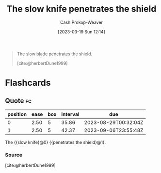 :PROPERTIES:
:ID:       0d00d854-02ca-4b2f-bf1d-8321de9378f8
:LAST_MODIFIED: [2023-07-26 Wed 08:08]
:END:
#+title: The slow knife penetrates the shield
#+hugo_custom_front_matter: :slug "0d00d854-02ca-4b2f-bf1d-8321de9378f8"
#+author: Cash Prokop-Weaver
#+date: [2023-03-19 Sun 12:14]
#+filetags: :quote:
#+begin_quote
The slow blade penetrates the shield.

[cite:@herbertDune1999]
#+end_quote
* Flashcards
** Quote :fc:
:PROPERTIES:
:CREATED: [2023-06-24 Sat 20:01]
:FC_CREATED: 2023-06-25T03:01:47Z
:FC_TYPE:  cloze
:ID:       b68c82a7-73c2-4d21-ba3b-9b097181b12c
:FC_CLOZE_MAX: 1
:FC_CLOZE_TYPE: deletion
:END:
:REVIEW_DATA:
| position | ease | box | interval | due                  |
|----------+------+-----+----------+----------------------|
|        0 | 2.50 |   5 |    35.86 | 2023-08-29T00:32:04Z |
|        1 | 2.50 |   5 |    42.37 | 2023-09-06T23:55:48Z |
:END:

The {{slow knife}@0} {{penetrates the shield}@1}.

*** Source
[cite:@herbertDune1999]
#+print_bibliography: